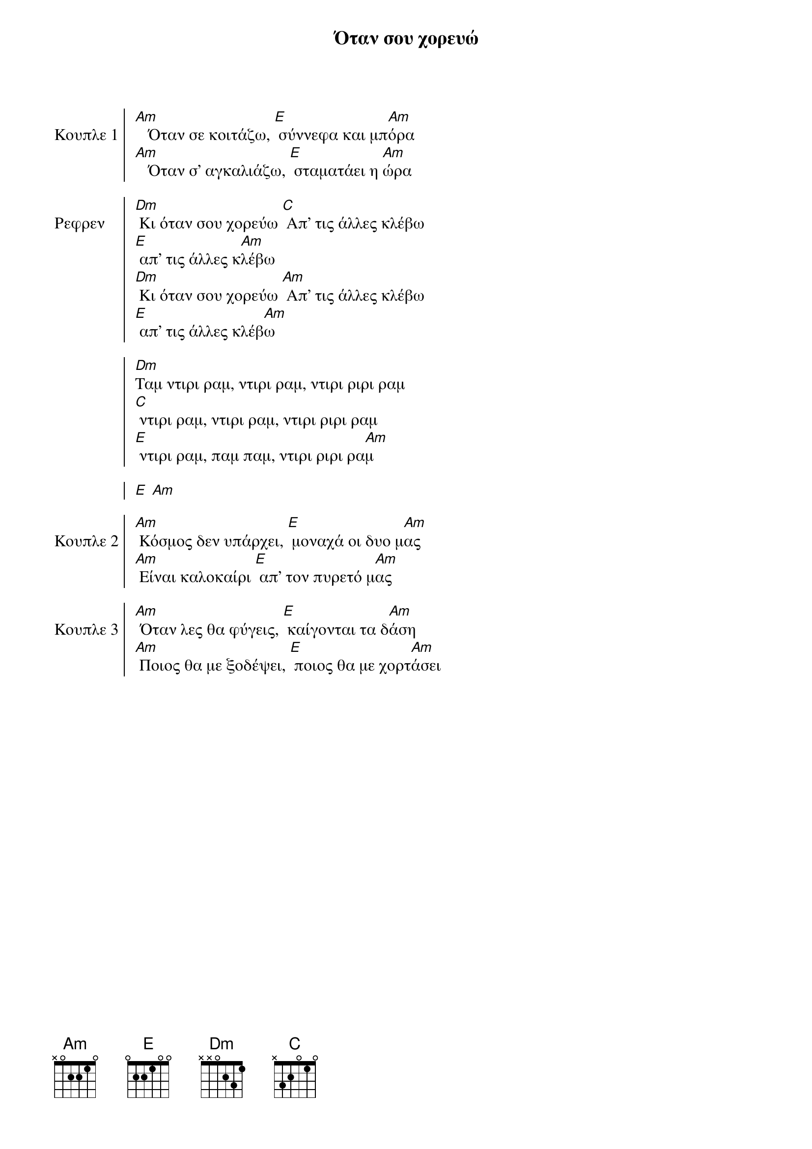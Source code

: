 {title: Όταν σου χορευώ}
{composer: Φοίβος Δεληβοριάς}
{lyricist: Φοίβος Δεληβοριάς}
{key: Am}
{time: 4/4}

{start_of_chorus: Κουπλε 1}
[Am]   Όταν σε κοιτάζω, [E] σύννεφα και μπ[Am]όρα
[Am]   Όταν σ' αγκαλιάζω, [E] σταματάει η [Am]ώρα
{end_of_chorus}

{start_of_chorus: Ρεφρεν} 
[Dm] Κι όταν σου χορεύω [C] Απ' τις άλλες κλέβω
[E] απ' τις άλλες κ[Am]λέβω
[Dm] Κι όταν σου χορεύω [Am] Απ' τις άλλες κλέβω
[E] απ' τις άλλες κλέβ[Am]ω
     
[Dm]Ταμ ντιρι ραμ, ντιρι ραμ, ντιρι ριρι ραμ
[C] ντιρι ραμ, ντιρι ραμ, ντιρι ριρι ραμ
[E] ντιρι ραμ, παμ παμ, ντιρι ριρι ρα[Am]μ
 
[E] [Am]
{end_of_chorus} 

{start_of_chorus: Κουπλε 2}
[Am] Κόσμος δεν υπάρχει, [E] μοναχά οι δυο μ[Am]ας
[Am] Είναι καλοκαίρι [E] απ' τον πυρετό μ[Am]ας
{end_of_chorus} 
 
{start_of_chorus: Κουπλε 3}                   
[Am] Όταν λες θα φύγεις, [E] καίγονται τα δ[Am]άση
[Am] Ποιος θα με ξοδέψει, [E] ποιος θα με χορτ[Am]άσει
{end_of_chorus}